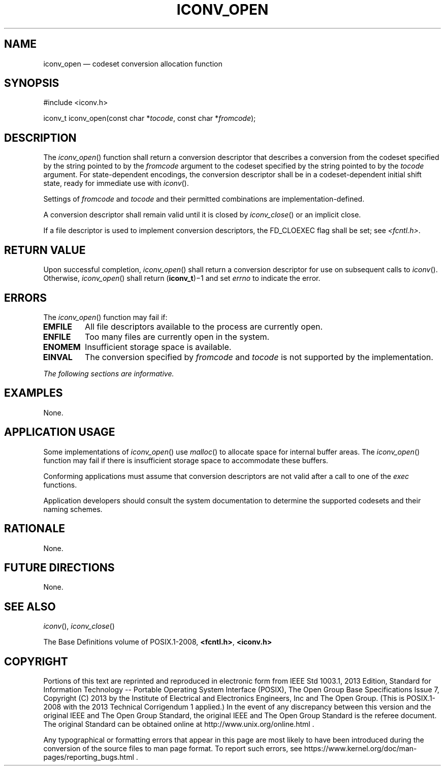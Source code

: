 '\" et
.TH ICONV_OPEN "3" 2013 "IEEE/The Open Group" "POSIX Programmer's Manual"

.SH NAME
iconv_open
\(em codeset conversion allocation function
.SH SYNOPSIS
.LP
.nf
#include <iconv.h>
.P
iconv_t iconv_open(const char *\fItocode\fP, const char *\fIfromcode\fP);
.fi
.SH DESCRIPTION
The
\fIiconv_open\fR()
function shall return a conversion descriptor
that describes a conversion from the codeset specified by the string
pointed to by the
.IR fromcode
argument to the codeset specified by the string pointed to by the
.IR tocode
argument. For state-dependent encodings, the conversion descriptor
shall be in a codeset-dependent initial shift state, ready for
immediate use with
\fIiconv\fR().
.P
Settings of
.IR fromcode
and
.IR tocode
and their permitted combinations are implementation-defined.
.P
A conversion descriptor shall remain valid until it is closed by
\fIiconv_close\fR()
or an implicit close.
.P
If a file descriptor is used to implement conversion descriptors, the
FD_CLOEXEC flag shall be set; see
.IR <fcntl.h> .
.SH "RETURN VALUE"
Upon successful completion,
\fIiconv_open\fR()
shall return a conversion descriptor for use on subsequent calls to
\fIiconv\fR().
Otherwise,
\fIiconv_open\fR()
shall return (\fBiconv_t\fP)\(mi1 and set
.IR errno
to indicate the error.
.SH ERRORS
The
\fIiconv_open\fR()
function may fail if:
.TP
.BR EMFILE
All file descriptors available to the process are currently open.
.TP
.BR ENFILE
Too many files are currently open in the system.
.TP
.BR ENOMEM
Insufficient storage space is available.
.TP
.BR EINVAL
The conversion specified by
.IR fromcode
and
.IR tocode
is not supported by the implementation.
.LP
.IR "The following sections are informative."
.SH EXAMPLES
None.
.SH "APPLICATION USAGE"
Some implementations of
\fIiconv_open\fR()
use
\fImalloc\fR()
to allocate space for internal buffer areas. The
\fIiconv_open\fR()
function may fail if there is insufficient storage space to accommodate
these buffers.
.P
Conforming applications must assume that conversion descriptors are not
valid after a call to one of the
.IR exec
functions.
.P
Application developers should consult the system documentation to
determine the supported codesets and their naming schemes.
.SH RATIONALE
None.
.SH "FUTURE DIRECTIONS"
None.
.SH "SEE ALSO"
.IR "\fIiconv\fR\^(\|)",
.IR "\fIiconv_close\fR\^(\|)"
.P
The Base Definitions volume of POSIX.1\(hy2008,
.IR "\fB<fcntl.h>\fP",
.IR "\fB<iconv.h>\fP"
.SH COPYRIGHT
Portions of this text are reprinted and reproduced in electronic form
from IEEE Std 1003.1, 2013 Edition, Standard for Information Technology
-- Portable Operating System Interface (POSIX), The Open Group Base
Specifications Issue 7, Copyright (C) 2013 by the Institute of
Electrical and Electronics Engineers, Inc and The Open Group.
(This is POSIX.1-2008 with the 2013 Technical Corrigendum 1 applied.) In the
event of any discrepancy between this version and the original IEEE and
The Open Group Standard, the original IEEE and The Open Group Standard
is the referee document. The original Standard can be obtained online at
http://www.unix.org/online.html .

Any typographical or formatting errors that appear
in this page are most likely
to have been introduced during the conversion of the source files to
man page format. To report such errors, see
https://www.kernel.org/doc/man-pages/reporting_bugs.html .
